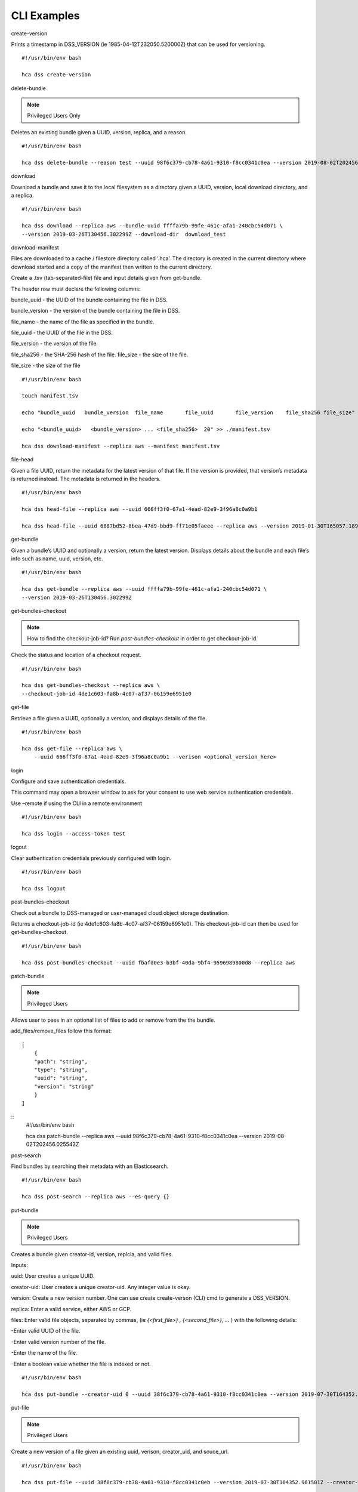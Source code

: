 =================
CLI Examples
=================

create-version

Prints a timestamp in DSS_VERSION (ie 1985-04-12T232050.520000Z) that can be used for versioning.    
::
    #!/usr/bin/env bash
   
    hca dss create-version

delete-bundle

.. note ::
    Privileged Users Only

Deletes an existing bundle given a UUID, version, replica, and a reason.
::
    #!/usr/bin/env bash

    hca dss delete-bundle --reason test --uuid 98f6c379-cb78-4a61-9310-f8cc0341c0ea --version 2019-08-02T202456.025543Z --replica gcp

download

Download a bundle and save it to the local filesystem as a directory given a UUID, version, local download directory, and a replica.     
::
    #!/usr/bin/env bash

    hca dss download --replica aws --bundle-uuid ffffa79b-99fe-461c-afa1-240cbc54d071 \
    --version 2019-03-26T130456.302299Z --download-dir  download_test

download-manifest

Files are downloaded to a cache / filestore directory called ‘.hca’. The directory is created in the current directory where download started and 
a copy of the manifest then written to the current directory.

Create a .tsv (tab-separated-file) file and input details given from get-bundle.

The header row must declare the following columns: 

bundle_uuid - the UUID of the bundle containing the file in DSS. 

bundle_version - the version of the bundle containing the file in DSS. 

file_name - the name of the file as specified in the bundle. 

file_uuid - the UUID of the file in the DSS. 

file_version - the version of the file.

file_sha256 - the SHA-256 hash of the file. file_size - the size of the file.

file_size - the size of the file
::
    #!/usr/bin/env bash

    touch manifest.tsv

    echo "bundle_uuid	bundle_version	file_name	file_uuid	file_version	file_sha256 file_size" >> ./manifest.tsv

    echo "<bundle_uuid>   <bundle_version> ... <file_sha256>  20" >> ./manifest.tsv  

    hca dss download-manifest --replica aws --manifest manifest.tsv

file-head

Given a file UUID, return the metadata for the latest version of that file. 
If the version is provided, that version’s metadata is returned instead. 
The metadata is returned in the headers.    
::
    #!/usr/bin/env bash

    hca dss head-file --replica aws --uuid 666ff3f0-67a1-4ead-82e9-3f96a8c0a9b1
    
    hca dss head-file --uuid 6887bd52-8bea-47d9-bbd9-ff71e05faeee --replica aws --version 2019-01-30T165057.189000Z


get-bundle

Given a bundle’s UUID and optionally a version, return the latest version. Displays details about the bundle and each file’s 
info such as name, uuid, version, etc.  
::
    #!/usr/bin/env bash

    hca dss get-bundle --replica aws --uuid ffffa79b-99fe-461c-afa1-240cbc54d071 \
    --version 2019-03-26T130456.302299Z

get-bundles-checkout

.. note::
    How to find the checkout-job-id? Run `post-bundles-checkout` in order to get checkout-job-id.

Check the status and location of a checkout request.    
::
    #!/usr/bin/env bash

    hca dss get-bundles-checkout --replica aws \
    --checkout-job-id 4de1c603-fa8b-4c07-af37-06159e6951e0

get-file

Retrieve a file given a UUID, optionally a version, and displays details of the file.
::
    #!/usr/bin/env bash

    hca dss get-file --replica aws \
        --uuid 666ff3f0-67a1-4ead-82e9-3f96a8c0a9b1 --verison <optional_version_here>

login

Configure and save authentication credentials.

This command may open a browser window to ask for your consent to use web service authentication credentials.

Use –remote if using the CLI in a remote environment    
::
    #!/usr/bin/env bash

    hca dss login --access-token test

logout

Clear authentication credentials previously configured with login.    
::
    #!/usr/bin/env bash

    hca dss logout

post-bundles-checkout

Check out a bundle to DSS-managed or user-managed cloud object storage destination.

Returns a checkout-job-id (ie 4de1c603-fa8b-4c07-af37-06159e6951e0). This checkout-job-id can then
be used for get-bundles-checkout.
::
    #!/usr/bin/env bash

    hca dss post-bundles-checkout --uuid fbafd0e3-b3bf-40da-9bf4-9596989800d8 --replica aws

patch-bundle

.. note ::
    Privileged Users

Allows user to pass in an optional list of files to add or remove from the the bundle. 

add_files/remove_files follow this format:
::
    [
        {
        "path": "string",
        "type": "string",
        "uuid": "string",
        "version": "string"
        }
    ]

::
    #!/usr/bin/env bash

    hca dss patch-bundle --replica aws --uuid 98f6c379-cb78-4a61-9310-f8cc0341c0ea --version 2019-08-02T202456.025543Z

post-search

Find bundles by searching their metadata with an Elasticsearch.
::
    #!/usr/bin/env bash

    hca dss post-search --replica aws --es-query {}

put-bundle

.. note :: 
    Privileged Users

Creates a bundle given creator-id, version, replcia, and valid files.

Inputs:

uuid: User creates a unique UUID.

creator-uid: User creates a unique creator-uid. Any integer value is okay.

version: Create a new version number. One can use create create-verson (CLI) cmd to generate a DSS_VERSION.

replica: Enter a valid service, either AWS or GCP.

files: Enter valid file objects, separated by commas, (ie `{<first_file>} , {<second_file>}, ...` ) 
with the following details:

-Enter valid UUID of the file.

-Enter valid version number of the file.

-Enter the name of the file.

-Enter a boolean value whether the file is indexed or not.
::
    #!/usr/bin/env bash

    hca dss put-bundle --creator-uid 0 --uuid 38f6c379-cb78-4a61-9310-f8cc0341c0ea --version 2019-07-30T164352.961501Z --replica aws --files '{"uuid": "930a927d-0138-4a79-8c87-e45936fe4fc3","version":"2019-07-30T164352.961501Z","name":"get_bundle.json","indexed":false}'

put-file

.. note :: 
    Privileged Users

Create a new version of a file given an existing uuid, verison, creator_uid, and souce_url.
::
    #!/usr/bin/env bash

    hca dss put-file --uuid 38f6c379-cb78-4a61-9310-f8cc0341c0eb --version 2019-07-30T164352.961501Z --creator-uid 0 --source-url s3://bucket-test/930a927d-0138-4a79-8c87-e45936fe4fc3/get_bundle.json


(put/delete/patch/get)-collection and get-collections

.. note ::
    Privileged Users

get-collections: Get a list of users subscriptions.

put-collection: Create a collection for the user.

patch-collection: Allows user to pass in an optional list of files to add or remove from the collection. 

add_files/remove_files follow this format:
::
    [
        {
        "path": "string",
        "type": "string",
        "uuid": "string",
        "version": "string"
        }
    ]

get-collection: Given the UUID of the collection, show a collection that the user created. 

delete-collection: Given a UUID and rpelica or the collection, delete the collection the user created. 
::
    #!/usr/bin/env bash

    info_instance=$(hca dss put-collection --uuid fff01947-bf94-43e9-86ca-f6ff6ae45d2c --description foo --details {}  --version 2018-09-17T161441.564206Z  --replica aws --name bar --contents '{"path": "https://dss.dev.data.humancellatlas.org/v1/bundles/ff818282-9735-45fa-a094-e9f2d3d0a954?version=2019-08-06T170839.843085Z&replica=aws",  "version": "2019-08-06T170839.843085Z", "type": "bundle", "uuid": "ff818282-9735-45fa-a094-e9f2d3d0a954"}')

    ID=`echo ${info_instance} | jq -r '.uuid'`
    VERSION=`echo ${info_instance} | jq -r '.version'`

    hca dss get-collections

    hca dss patch-collection --replica aws --uuid $ID --verison $VERSION

    hca dss get-collection --replica aws --uuid $ID

    hca dss delete-collection --replica aws --uuid $ID


(put/delete/get)-subscription and get-subscriptions

get-subscritpions: Get a list of users subscription.

put-subscription: Create a collection for the user.

get-subscription: Given the UUID of the subscription, show a subscription that the user created. 

delete-subscription: Given a UUID and rpelica or the subscription, delete the subscription the user created. 
::
    #!/usr/bin/env bash

    # Creates a sub based given a replica and a url
    instance_info=$(hca dss put-subscription --callback-url https://www.example.com --replica aws) 

    ID=`echo ${instance_info} | jq -r '.uuid'`

    echo $ID

    # Lists all of subs created
    hca dss get-subscriptions --replica aws

    # List a sub
    hca dss get-subscription --replica aws --uuid $ID

    # Deletes a sub based on a UUID
    hca dss delete-subscription --replica aws --uuid $ID

refresh-swagger

Manually refresh the swagger document. This can help resolve errors communicate with the API.
::
    #!/usr/bin/env bash

    hca dss refresh-swagger

upload

.. note :: 
    Privileged Users

Upload a directory of files from the local filesystem and create a 
bundle containing the uploaded files.
::
    #!/usr/bin/env bash

    hca dss upload --src-dir test_data --replica aws --staging-bucket bucket-test

